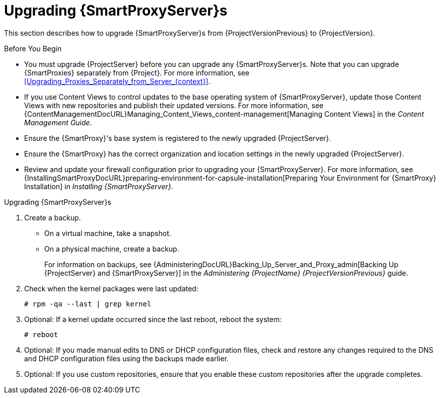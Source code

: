 [[upgrading_capsule_server]]

= Upgrading {SmartProxyServer}s

This section describes how to upgrade {SmartProxyServer}s from {ProjectVersionPrevious} to {ProjectVersion}.

.Before You Begin

* You must upgrade {ProjectServer} before you can upgrade any {SmartProxyServer}s.
Note that you can upgrade {SmartProxies} separately from {Project}.
For more information, see xref:Upgrading_Proxies_Separately_from_Server_{context}[].
ifdef::satellite[]
* Ensure the {ProjectName} {SmartProxy} {ProjectVersion} repository is enabled in {ProjectServer} and synchronized.
* Ensure that you synchronize the required repositories on {ProjectServer}.
For more information, see xref:synchronizing_the_new_repositories_{context}[].
endif::[]
* If you use Content Views to control updates to the base operating system of {SmartProxyServer}, update those Content Views with new repositories and publish their updated versions.
For more information, see {ContentManagementDocURL}Managing_Content_Views_content-management[Managing Content Views] in the _Content Management Guide_.
* Ensure the {SmartProxy}'s base system is registered to the newly upgraded {ProjectServer}.
* Ensure the {SmartProxy} has the correct organization and location settings in the newly upgraded {ProjectServer}.
* Review and update your firewall configuration prior to upgrading your {SmartProxyServer}.
For more information, see {InstallingSmartProxyDocURL}preparing-environment-for-capsule-installation[Preparing Your Environment for {SmartProxy} Installation] in _Installing {SmartProxyServer}_.

ifdef::katello,orcharhino,satellite[]
[WARNING]
====
If you implemented custom certificates, you must retain the content of both the `/root/ssl-build` directory and the directory in which you created any source files associated with your custom certificates.

Failure to retain these files during an upgrade causes the upgrade to fail.
If these files have been deleted, they must be restored from a backup in order for the upgrade to proceed.
====
endif::[]

.Upgrading {SmartProxyServer}s

. Create a backup.
+
* On a virtual machine, take a snapshot.
* On a physical machine, create a backup.
+
For information on backups, see {AdministeringDocURL}Backing_Up_Server_and_Proxy_admin[Backing Up {ProjectServer} and {SmartProxyServer}] in the _Administering {ProjectName} {ProjectVersionPrevious}_ guide.

ifdef::katello,satellite[]
+
. Regenerate certificates.
On the main {Project} server:
+
[options="nowrap" subs="attributes"]
----
# {certs-generate} --foreman-proxy-fqdn "myproxy.example.com" \
                       --certs-update-all \
                       --certs-tar "~/myproxy.example.com-certs.tar"
----
+
. Copy the resulting tarball to your {SmartProxy}, for this example we will use `/root/myproxy.example.com-certs.tar`
. Update repositories for EL7
+
[options="nowrap" subs="attributes"]
----
# yum update -y https://yum.theforeman.org/katello/{KatelloVersion}/katello/el7/x86_64/katello-repos-latest.rpm \
                https://yum.theforeman.org/releases/{ProjectVersion}/el7/x86_64/foreman-release.rpm
----
. Update repositories for EL8
+
[options="nowrap" subs="attributes"]
----
# yum update -y https://yum.theforeman.org/katello/{KatelloVersion}/katello/el8/x86_64/katello-repos-latest.rpm \
                https://yum.theforeman.org/releases/{ProjectVersion}/el8/x86_64/foreman-release.rpm
----
. Clean yum cache:
+
----
# yum clean metadata
----
+
. Update Packages:
+
----
# yum update -y
----
+
. Run the installer:
+
----
# foreman-installer --certs-tar-file /root/myproxy.example.com-certs.tar \
                    --certs-update-all --certs-regenerate true --certs-deploy true
----
endif::[]
ifdef::satellite[]
. Clean yum cache:
+
----
# yum clean metadata
----
+
. The `rubygem-foreman_maintain` is installed from the {Project} Maintenance repository or upgraded from the {Project} Maintenance repository if currently installed.
+
Ensure {SmartProxy} has access to `{RepoRHEL7ServerSatelliteMaintenanceProductVersion}` and execute:
+
[options="nowrap" subs="attributes"]
----
# {foreman-maintain}-self-upgrade
----

. On {SmartProxyServer}, verify that the `foreman_url` setting points to the {Project} FQDN:
+
----
# grep foreman_url /etc/foreman-proxy/settings.yml
----

. Check the available versions to confirm the version you want is listed:
+
[options="nowrap" subs="attributes"]
----
# {foreman-maintain} upgrade list-versions
----

. Because of the lengthy upgrade time, use a utility such as `screen` to suspend and reattach a communication session.
You can then check the upgrade progress without staying connected to the command shell continuously.
For more information about using the screen command, see link:https://access.redhat.com/articles/5247[How do I use the screen command?] article in the _Red{nbsp}Hat Knowledge{nbsp}Base_.
+
If you lose connection to the command shell where the upgrade command is running you can see the logged messages in the `{installer-log-file}` file to check if the process completed successfully.

. Use the health check option to determine if the system is ready for upgrade:
+
[options="nowrap" subs="attributes"]
----
# {foreman-maintain} upgrade check --target-version {TargetVersionMaintainUpgrade}
----
+
Review the results and address any highlighted error conditions before performing the upgrade.

. Perform the upgrade:
+
[options="nowrap" subs="attributes"]
----
# {foreman-maintain} upgrade run --target-version {TargetVersionMaintainUpgrade}
----
+
[WARNING]
====
If you run the command from a directory containing a *_config_* subdirectory, you will encounter the following error:
[options="nowrap"]
----
ERROR: Scenario (config/capsule.yaml) was not found, can not continue.
----
In such a case, change directory, for example to the *_root_* user's home directory, and run the command again.
====
+
endif::[]
. Check when the kernel packages were last updated:
+
[options="nowrap"]
----
# rpm -qa --last | grep kernel
----

. Optional: If a kernel update occurred since the last reboot, reboot the system:
+
----
# reboot
----

. Optional: If you made manual edits to DNS or DHCP configuration files, check and restore any changes required to the DNS and DHCP configuration files using the backups made earlier.
. Optional: If you use custom repositories, ensure that you enable these custom repositories after the upgrade completes.
